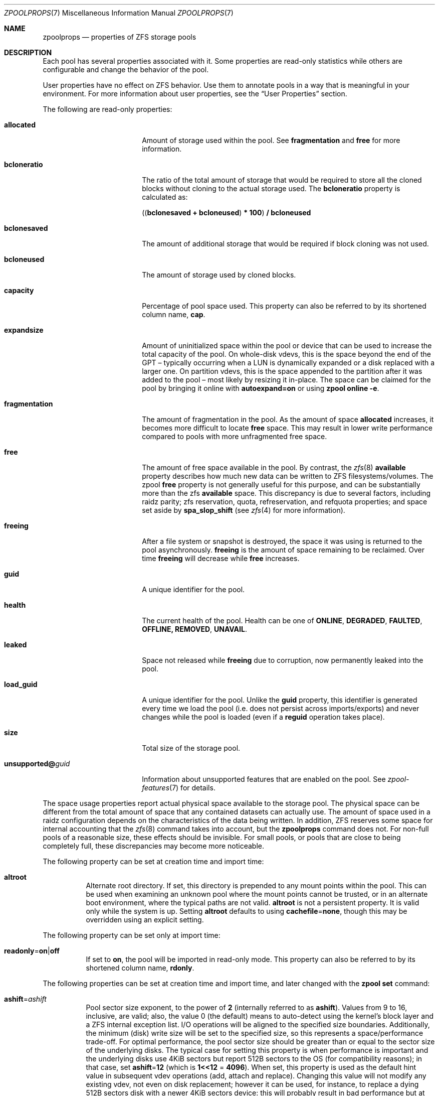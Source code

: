 .\"
.\" CDDL HEADER START
.\"
.\" The contents of this file are subject to the terms of the
.\" Common Development and Distribution License (the "License").
.\" You may not use this file except in compliance with the License.
.\"
.\" You can obtain a copy of the license at usr/src/OPENSOLARIS.LICENSE
.\" or https://opensource.org/licenses/CDDL-1.0.
.\" See the License for the specific language governing permissions
.\" and limitations under the License.
.\"
.\" When distributing Covered Code, include this CDDL HEADER in each
.\" file and include the License file at usr/src/OPENSOLARIS.LICENSE.
.\" If applicable, add the following below this CDDL HEADER, with the
.\" fields enclosed by brackets "[]" replaced with your own identifying
.\" information: Portions Copyright [yyyy] [name of copyright owner]
.\"
.\" CDDL HEADER END
.\"
.\" Copyright (c) 2007, Sun Microsystems, Inc. All Rights Reserved.
.\" Copyright (c) 2012, 2018 by Delphix. All rights reserved.
.\" Copyright (c) 2012 Cyril Plisko. All Rights Reserved.
.\" Copyright (c) 2017 Datto Inc.
.\" Copyright (c) 2018 George Melikov. All Rights Reserved.
.\" Copyright 2017 Nexenta Systems, Inc.
.\" Copyright (c) 2017 Open-E, Inc. All Rights Reserved.
.\" Copyright (c) 2021, Colm Buckley <colm@tuatha.org>
.\" Copyright (c) 2023, Klara Inc.
.\"
.Dd April 18, 2023
.Dt ZPOOLPROPS 7
.Os
.
.Sh NAME
.Nm zpoolprops
.Nd properties of ZFS storage pools
.
.Sh DESCRIPTION
Each pool has several properties associated with it.
Some properties are read-only statistics while others are configurable and
change the behavior of the pool.
.Pp
User properties have no effect on ZFS behavior.
Use them to annotate pools in a way that is meaningful in your environment.
For more information about user properties, see the
.Sx User Properties
section.
.Pp
The following are read-only properties:
.Bl -tag -width "unsupported@guid"
.It Sy allocated
Amount of storage used within the pool.
See
.Sy fragmentation
and
.Sy free
for more information.
.It Sy bcloneratio
The ratio of the total amount of storage that would be required to store all
the cloned blocks without cloning to the actual storage used.
The
.Sy bcloneratio
property is calculated as:
.Pp
.Sy ( ( bclonesaved + bcloneused ) * 100 ) / bcloneused
.It Sy bclonesaved
The amount of additional storage that would be required if block cloning
was not used.
.It Sy bcloneused
The amount of storage used by cloned blocks.
.It Sy capacity
Percentage of pool space used.
This property can also be referred to by its shortened column name,
.Sy cap .
.It Sy expandsize
Amount of uninitialized space within the pool or device that can be used to
increase the total capacity of the pool.
On whole-disk vdevs, this is the space beyond the end of the GPT –
typically occurring when a LUN is dynamically expanded
or a disk replaced with a larger one.
On partition vdevs, this is the space appended to the partition after it was
added to the pool – most likely by resizing it in-place.
The space can be claimed for the pool by bringing it online with
.Sy autoexpand=on
or using
.Nm zpool Cm online Fl e .
.It Sy fragmentation
The amount of fragmentation in the pool.
As the amount of space
.Sy allocated
increases, it becomes more difficult to locate
.Sy free
space.
This may result in lower write performance compared to pools with more
unfragmented free space.
.It Sy free
The amount of free space available in the pool.
By contrast, the
.Xr zfs 8
.Sy available
property describes how much new data can be written to ZFS filesystems/volumes.
The zpool
.Sy free
property is not generally useful for this purpose, and can be substantially more
than the zfs
.Sy available
space.
This discrepancy is due to several factors, including raidz parity;
zfs reservation, quota, refreservation, and refquota properties; and space set
aside by
.Sy spa_slop_shift
(see
.Xr zfs 4
for more information).
.It Sy freeing
After a file system or snapshot is destroyed, the space it was using is
returned to the pool asynchronously.
.Sy freeing
is the amount of space remaining to be reclaimed.
Over time
.Sy freeing
will decrease while
.Sy free
increases.
.It Sy guid
A unique identifier for the pool.
.It Sy health
The current health of the pool.
Health can be one of
.Sy ONLINE , DEGRADED , FAULTED , OFFLINE, REMOVED , UNAVAIL .
.It Sy leaked
Space not released while
.Sy freeing
due to corruption, now permanently leaked into the pool.
.It Sy load_guid
A unique identifier for the pool.
Unlike the
.Sy guid
property, this identifier is generated every time we load the pool (i.e. does
not persist across imports/exports) and never changes while the pool is loaded
(even if a
.Sy reguid
operation takes place).
.It Sy size
Total size of the storage pool.
.It Sy unsupported@ Ns Em guid
Information about unsupported features that are enabled on the pool.
See
.Xr zpool-features 7
for details.
.El
.Pp
The space usage properties report actual physical space available to the
storage pool.
The physical space can be different from the total amount of space that any
contained datasets can actually use.
The amount of space used in a raidz configuration depends on the characteristics
of the data being written.
In addition, ZFS reserves some space for internal accounting that the
.Xr zfs 8
command takes into account, but the
.Nm
command does not.
For non-full pools of a reasonable size, these effects should be invisible.
For small pools, or pools that are close to being completely full, these
discrepancies may become more noticeable.
.Pp
The following property can be set at creation time and import time:
.Bl -tag -width Ds
.It Sy altroot
Alternate root directory.
If set, this directory is prepended to any mount points within the pool.
This can be used when examining an unknown pool where the mount points cannot be
trusted, or in an alternate boot environment, where the typical paths are not
valid.
.Sy altroot
is not a persistent property.
It is valid only while the system is up.
Setting
.Sy altroot
defaults to using
.Sy cachefile Ns = Ns Sy none ,
though this may be overridden using an explicit setting.
.El
.Pp
The following property can be set only at import time:
.Bl -tag -width Ds
.It Sy readonly Ns = Ns Sy on Ns | Ns Sy off
If set to
.Sy on ,
the pool will be imported in read-only mode.
This property can also be referred to by its shortened column name,
.Sy rdonly .
.El
.Pp
The following properties can be set at creation time and import time, and later
changed with the
.Nm zpool Cm set
command:
.Bl -tag -width Ds
.It Sy ashift Ns = Ns Ar ashift
Pool sector size exponent, to the power of
.Sy 2
(internally referred to as
.Sy ashift ) .
Values from 9 to 16, inclusive, are valid; also, the
value 0 (the default) means to auto-detect using the kernel's block
layer and a ZFS internal exception list.
I/O operations will be aligned to the specified size boundaries.
Additionally, the minimum (disk)
write size will be set to the specified size, so this represents a
space/performance trade-off.
For optimal performance, the pool sector size should be greater than
or equal to the sector size of the underlying disks.
The typical case for setting this property is when
performance is important and the underlying disks use 4KiB sectors but
report 512B sectors to the OS (for compatibility reasons); in that
case, set
.Sy ashift Ns = Ns Sy 12
(which is
.Sy 1<<12 No = Sy 4096 ) .
When set, this property is
used as the default hint value in subsequent vdev operations (add,
attach and replace).
Changing this value will not modify any existing
vdev, not even on disk replacement; however it can be used, for
instance, to replace a dying 512B sectors disk with a newer 4KiB
sectors device: this will probably result in bad performance but at the
same time could prevent loss of data.
.It Sy autoexpand Ns = Ns Sy on Ns | Ns Sy off
Controls automatic pool expansion when the underlying LUN is grown.
If set to
.Sy on ,
the pool will be resized according to the size of the expanded device.
If the device is part of a mirror or raidz then all devices within that
mirror/raidz group must be expanded before the new space is made available to
the pool.
The default behavior is
.Sy off .
This property can also be referred to by its shortened column name,
.Sy expand .
.It Sy autoreplace Ns = Ns Sy on Ns | Ns Sy off
Controls automatic device replacement.
If set to
.Sy off ,
device replacement must be initiated by the administrator by using the
.Nm zpool Cm replace
command.
If set to
.Sy on ,
any new device, found in the same physical location as a device that previously
belonged to the pool, is automatically formatted and replaced.
The default behavior is
.Sy off .
This property can also be referred to by its shortened column name,
.Sy replace .
Autoreplace can also be used with virtual disks (like device
mapper) provided that you use the /dev/disk/by-vdev paths setup by
vdev_id.conf.
See the
.Xr vdev_id 8
manual page for more details.
Autoreplace and autoonline require the ZFS Event Daemon be configured and
running.
See the
.Xr zed 8
manual page for more details.
.It Sy autotrim Ns = Ns Sy on Ns | Ns Sy off
When set to
.Sy on
space which has been recently freed, and is no longer allocated by the pool,
will be periodically trimmed.
This allows block device vdevs which support
BLKDISCARD, such as SSDs, or file vdevs on which the underlying file system
supports hole-punching, to reclaim unused blocks.
The default value for this property is
FREEBSD:.Sy on .
LINUX:.Sy off .
.Pp
Automatic TRIM does not immediately reclaim blocks after a free.
Instead, it will optimistically delay allowing smaller ranges to be aggregated
into a few larger ones.
These can then be issued more efficiently to the storage.
TRIM on L2ARC devices is enabled by setting
.Sy l2arc_trim_ahead > 0 .
.Pp
Be aware that automatic trimming of recently freed data blocks can put
significant stress on the underlying storage devices.
This will vary depending of how well the specific device handles these commands.
For lower-end devices it is often possible to achieve most of the benefits
of automatic trimming by running an on-demand (manual) TRIM periodically
using the
.Nm zpool Cm trim
command.
.It Sy bootfs Ns = Ns Sy (unset) Ns | Ns Ar pool Ns Op / Ns Ar dataset
Identifies the default bootable dataset for the root pool.
This property is expected to be set mainly by the installation and upgrade
programs.
Not all Linux distribution boot processes use the bootfs property.
.It Sy cachefile Ns = Ns Ar path Ns | Ns Sy none
Controls the location of where the pool configuration is cached.
Discovering all pools on system startup requires a cached copy of the
configuration data that is stored on the root file system.
All pools in this cache are automatically imported when the system boots.
Some environments, such as install and clustering, need to cache this
information in a different location so that pools are not automatically
imported.
Setting this property caches the pool configuration in a different location that
can later be imported with
.Nm zpool Cm import Fl c .
Setting it to the value
.Sy none
creates a temporary pool that is never cached, and the
.Qq
.Pq empty string
uses the default location.
.Pp
Multiple pools can share the same cache file.
Because the kernel destroys and recreates this file when pools are added and
removed, care should be taken when attempting to access this file.
When the last pool using a
.Sy cachefile
is exported or destroyed, the file will be empty.
.It Sy comment Ns = Ns Ar text
A text string consisting of printable ASCII characters that will be stored
such that it is available even if the pool becomes faulted.
An administrator can provide additional information about a pool using this
property.
.It Sy compatibility Ns = Ns Sy off Ns | Ns Sy legacy Ns | Ns Ar file Ns Oo , Ns Ar file Oc Ns …
Specifies that the pool maintain compatibility with specific feature sets.
When set to
.Sy off
(or unset) compatibility is disabled (all features may be enabled); when set to
.Sy legacy Ns
no features may be enabled.
When set to a comma-separated list of filenames
(each filename may either be an absolute path, or relative to
.Pa /etc/zfs/compatibility.d
or
.Pa /usr/share/zfs/compatibility.d )
the lists of requested features are read from those files, separated by
whitespace and/or commas.
Only features present in all files may be enabled.
.Pp
See
.Xr zpool-features 7 ,
.Xr zpool-create 8
and
.Xr zpool-upgrade 8
for more information on the operation of compatibility feature sets.
.It Sy dedupditto Ns = Ns Ar number
This property is deprecated and no longer has any effect.
.It Sy delegation Ns = Ns Sy on Ns | Ns Sy off
Controls whether a non-privileged user is granted access based on the dataset
permissions defined on the dataset.
See
.Xr zfs 8
for more information on ZFS delegated administration.
.It Sy failmode Ns = Ns Sy wait Ns | Ns Sy continue Ns | Ns Sy panic
Controls the system behavior in the event of catastrophic pool failure.
This condition is typically a result of a loss of connectivity to the underlying
storage device(s) or a failure of all devices within the pool.
The behavior of such an event is determined as follows:
.Bl -tag -width "continue"
.It Sy wait
Blocks all I/O access until the device connectivity is recovered and the errors
are cleared with
.Nm zpool Cm clear .
This is the default behavior.
.It Sy continue
Returns
.Er EIO
to any new write I/O requests but allows reads to any of the remaining healthy
devices.
Any write requests that have yet to be committed to disk would be blocked.
.It Sy panic
Prints out a message to the console and generates a system crash dump.
.El
.It Sy feature@ Ns Ar feature_name Ns = Ns Sy enabled
The value of this property is the current state of
.Ar feature_name .
The only valid value when setting this property is
.Sy enabled
which moves
.Ar feature_name
to the enabled state.
See
.Xr zpool-features 7
for details on feature states.
.It Sy listsnapshots Ns = Ns Sy on Ns | Ns Sy off
Controls whether information about snapshots associated with this pool is
output when
.Nm zfs Cm list
is run without the
.Fl t
option.
The default value is
.Sy off .
This property can also be referred to by its shortened name,
.Sy listsnaps .
.It Sy multihost Ns = Ns Sy on Ns | Ns Sy off
Controls whether a pool activity check should be performed during
.Nm zpool Cm import .
When a pool is determined to be active it cannot be imported, even with the
.Fl f
option.
This property is intended to be used in failover configurations
where multiple hosts have access to a pool on shared storage.
.Pp
Multihost provides protection on import only.
It does not protect against an
individual device being used in multiple pools, regardless of the type of vdev.
See the discussion under
.Nm zpool Cm create .
.Pp
When this property is on, periodic writes to storage occur to show the pool is
in use.
See
.Sy zfs_multihost_interval
in the
.Xr zfs 4
manual page.
In order to enable this property each host must set a unique hostid.
See
.Xr genhostid 1
.Xr zgenhostid 8
.Xr spl 4
for additional details.
The default value is
.Sy off .
.It Sy version Ns = Ns Ar version
The current on-disk version of the pool.
This can be increased, but never decreased.
The preferred method of updating pools is with the
.Nm zpool Cm upgrade
command, though this property can be used when a specific version is needed for
backwards compatibility.
Once feature flags are enabled on a pool this property will no longer have a
value.
.El
.
.Ss User Properties
In addition to the standard native properties, ZFS supports arbitrary user
properties.
User properties have no effect on ZFS behavior, but applications or
administrators can use them to annotate pools.
.Pp
User property names must contain a colon
.Pq Qq Sy \&:
character to distinguish them from native properties.
They may contain lowercase letters, numbers, and the following punctuation
characters: colon
.Pq Qq Sy \&: ,
dash
.Pq Qq Sy - ,
period
.Pq Qq Sy \&. ,
and underscore
.Pq Qq Sy _ .
The expected convention is that the property name is divided into two portions
such as
.Ar module : Ns Ar property ,
but this namespace is not enforced by ZFS.
User property names can be at most 256 characters, and cannot begin with a dash
.Pq Qq Sy - .
.Pp
When making programmatic use of user properties, it is strongly suggested to use
a reversed DNS domain name for the
.Ar module
component of property names to reduce the chance that two
independently-developed packages use the same property name for different
purposes.
.Pp
The values of user properties are arbitrary strings and
are never validated.
All of the commands that operate on properties
.Po Nm zpool Cm list ,
.Nm zpool Cm get ,
.Nm zpool Cm set ,
and so forth
.Pc
can be used to manipulate both native properties and user properties.
Use
.Nm zpool Cm set Ar name Ns =
to clear a user property.
Property values are limited to 8192 bytes.
